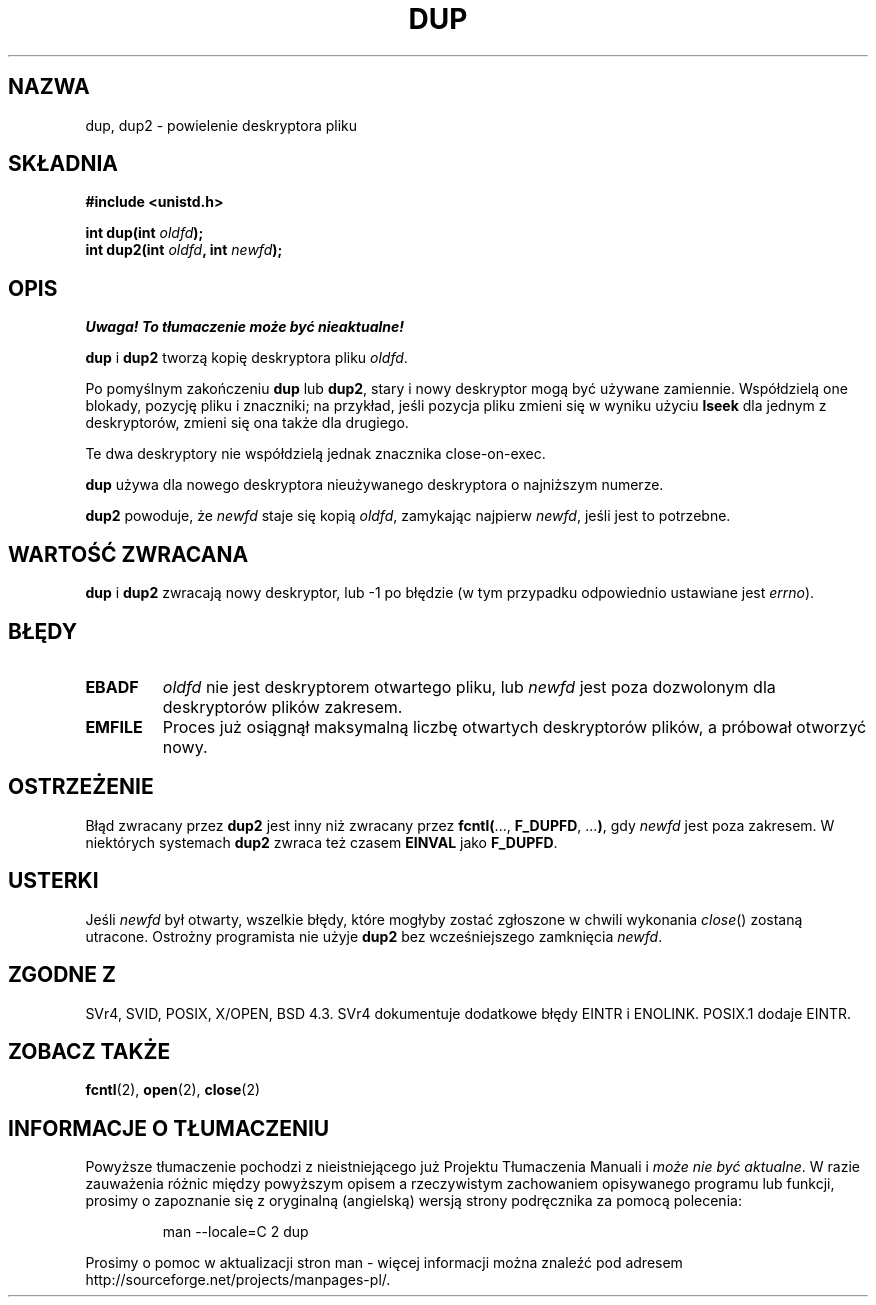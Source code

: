 .\" Hey Emacs! This file is -*- nroff -*- source.
.\"
.\" This manpage is Copyright (C) 1992 Drew Eckhardt;
.\"                               1993 Michael Haardt, Ian Jackson.
.\"
.\" Permission is granted to make and distribute verbatim copies of this
.\" manual provided the copyright notice and this permission notice are
.\" preserved on all copies.
.\"
.\" Permission is granted to copy and distribute modified versions of this
.\" manual under the conditions for verbatim copying, provided that the
.\" entire resulting derived work is distributed under the terms of a
.\" permission notice identical to this one
.\" 
.\" Since the Linux kernel and libraries are constantly changing, this
.\" manual page may be incorrect or out-of-date.  The author(s) assume no
.\" responsibility for errors or omissions, or for damages resulting from
.\" the use of the information contained herein.  The author(s) may not
.\" have taken the same level of care in the production of this manual,
.\" which is licensed free of charge, as they might when working
.\" professionally.
.\" 
.\" Formatted or processed versions of this manual, if unaccompanied by
.\" the source, must acknowledge the copyright and authors of this work.
.\"
.\" Modified 1993-07-21, Rik Faith <faith@cs.unc.edu>
.\" Modified 1994-08-21, Michael Chastain <mec@shell.portal.com>:
.\"   Fixed typoes.
.\" Modified 1997-01-31, Eric S. Raymond <esr@thyrsus.com>
.\" Modified 2002-09-28, aeb
.\"
.\" Translation (c) 1998 Przemek Borys <pborys@dione.ids.pl>
.\" Last update: A. Krzysztofowicz <ankry@mif.pg.gda.pl>, Apr 2003,
.\"              manpages 1.54
.\"
.TH DUP 2 1994-08-21 "Linux 1.1.46" "Podręcznik programisty Linuksa"
.SH NAZWA
dup, dup2 \- powielenie deskryptora pliku
.SH SKŁADNIA
.nf
.B #include <unistd.h>
.sp
.BI "int dup(int " oldfd );
.BI "int dup2(int " oldfd ", int " newfd );
.fi
.SH OPIS
\fI Uwaga! To tłumaczenie może być nieaktualne!\fP
.PP
.BR dup " i " dup2
tworzą kopię deskryptora pliku
.IR oldfd .

Po pomyślnym zakończeniu \fBdup\fR lub \fBdup2\fR, stary i nowy deskryptor
mogą być używane zamiennie. Współdzielą one blokady, pozycję pliku i
znaczniki; na przykład, jeśli pozycja pliku zmieni się w wyniku użyciu
.B lseek
dla jednym z deskryptorów, zmieni się ona także dla drugiego.

Te dwa deskryptory nie współdzielą jednak znacznika close-on-exec.

.B dup
używa dla nowego deskryptora nieużywanego deskryptora o najniższym numerze.

.B dup2
.RI "powoduje, że " newfd " staje się kopią " oldfd ", zamykając najpierw " newfd ,
jeśli jest to potrzebne.
.SH "WARTOŚĆ ZWRACANA"
.BR dup " i " dup2
zwracają nowy deskryptor, lub \-1 po błędzie (w tym przypadku odpowiednio
ustawiane jest
.IR errno ).
.SH BŁĘDY
.TP
.B EBADF
.I oldfd
nie jest deskryptorem otwartego pliku, lub
.I newfd
jest poza dozwolonym dla deskryptorów plików zakresem.
.TP
.B EMFILE
Proces już osiągnął maksymalną liczbę otwartych deskryptorów plików,
a próbował otworzyć nowy.
.SH OSTRZEŻENIE
Błąd zwracany przez
.B dup2
jest inny niż zwracany przez
.BR fcntl( "..., " F_DUPFD ", ..." ) ,
gdy
.I newfd
jest poza zakresem. W niektórych systemach
.B dup2
zwraca też czasem
.B EINVAL
jako
.BR F_DUPFD .
.SH USTERKI
Jeśli
.I newfd
był otwarty, wszelkie błędy, które mogłyby zostać zgłoszone w chwili wykonania
.IR close ()
zostaną utracone. Ostrożny programista nie użyje
.B dup2
bez wcześniejszego zamknięcia
.IR newfd .
.SH "ZGODNE Z"
SVr4, SVID, POSIX, X/OPEN, BSD 4.3. SVr4 dokumentuje dodatkowe błędy
EINTR i ENOLINK. POSIX.1 dodaje EINTR.
.SH "ZOBACZ TAKŻE"
.BR fcntl (2),
.BR open (2),
.BR close (2)
.SH "INFORMACJE O TŁUMACZENIU"
Powyższe tłumaczenie pochodzi z nieistniejącego już Projektu Tłumaczenia Manuali i 
\fImoże nie być aktualne\fR. W razie zauważenia różnic między powyższym opisem
a rzeczywistym zachowaniem opisywanego programu lub funkcji, prosimy o zapoznanie 
się z oryginalną (angielską) wersją strony podręcznika za pomocą polecenia:
.IP
man \-\-locale=C 2 dup
.PP
Prosimy o pomoc w aktualizacji stron man \- więcej informacji można znaleźć pod
adresem http://sourceforge.net/projects/manpages\-pl/.
